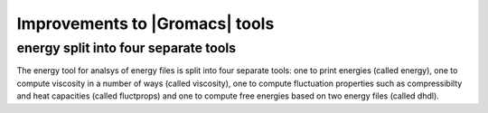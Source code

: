 Improvements to |Gromacs| tools
^^^^^^^^^^^^^^^^^^^^^^^^^^^^^^^

energy split into four separate tools
-------------------------------------

The energy tool for analsys of energy files is split into four
separate
tools: one to print energies (called energy),
one to compute viscosity in a number of ways (called viscosity),
one to compute fluctuation properties such as compressibilty and
heat capacities (called fluctprops) and one to compute free energies
based on two energy files (called dhdl).
